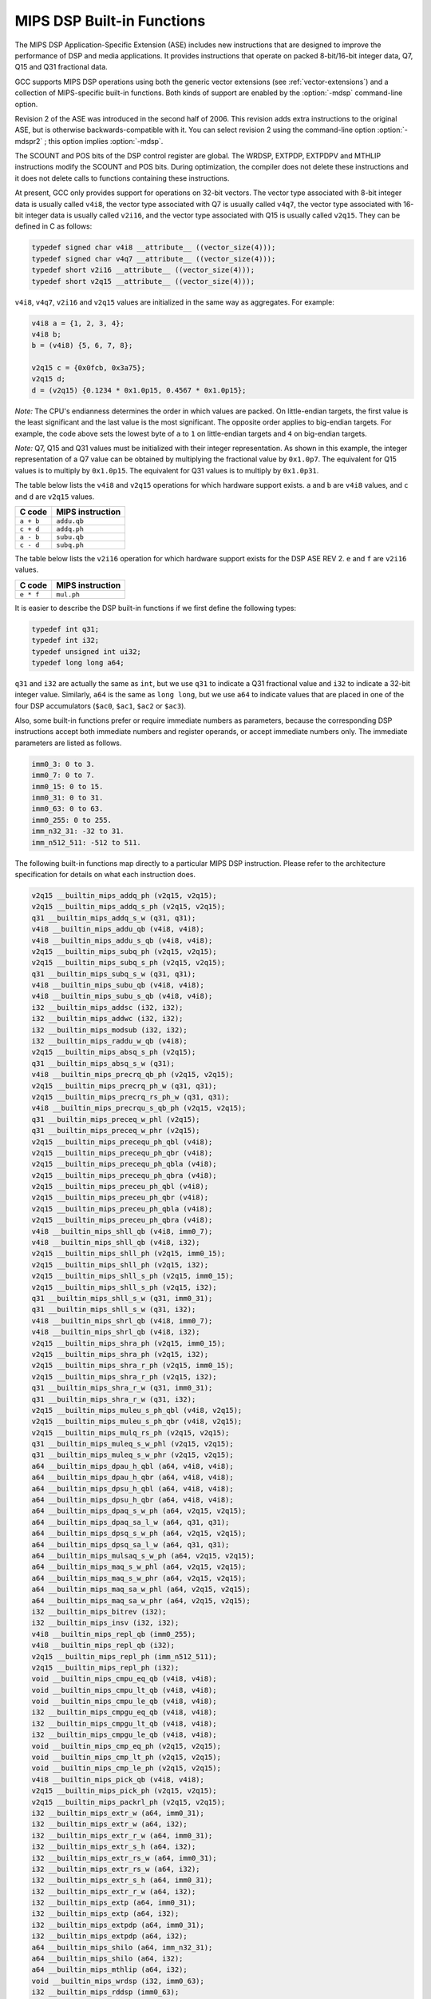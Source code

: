 ..
  Copyright 1988-2022 Free Software Foundation, Inc.
  This is part of the GCC manual.
  For copying conditions, see the GPL license file

.. _mips-dsp-built-in-functions:

MIPS DSP Built-in Functions
^^^^^^^^^^^^^^^^^^^^^^^^^^^

The MIPS DSP Application-Specific Extension (ASE) includes new
instructions that are designed to improve the performance of DSP and
media applications.  It provides instructions that operate on packed
8-bit/16-bit integer data, Q7, Q15 and Q31 fractional data.

GCC supports MIPS DSP operations using both the generic
vector extensions (see :ref:`vector-extensions`) and a collection of
MIPS-specific built-in functions.  Both kinds of support are
enabled by the :option:`-mdsp` command-line option.

Revision 2 of the ASE was introduced in the second half of 2006.
This revision adds extra instructions to the original ASE, but is
otherwise backwards-compatible with it.  You can select revision 2
using the command-line option :option:`-mdspr2` ; this option implies
:option:`-mdsp`.

The SCOUNT and POS bits of the DSP control register are global.  The
WRDSP, EXTPDP, EXTPDPV and MTHLIP instructions modify the SCOUNT and
POS bits.  During optimization, the compiler does not delete these
instructions and it does not delete calls to functions containing
these instructions.

At present, GCC only provides support for operations on 32-bit
vectors.  The vector type associated with 8-bit integer data is
usually called ``v4i8``, the vector type associated with Q7
is usually called ``v4q7``, the vector type associated with 16-bit
integer data is usually called ``v2i16``, and the vector type
associated with Q15 is usually called ``v2q15``.  They can be
defined in C as follows:

.. code-block:: c++

  typedef signed char v4i8 __attribute__ ((vector_size(4)));
  typedef signed char v4q7 __attribute__ ((vector_size(4)));
  typedef short v2i16 __attribute__ ((vector_size(4)));
  typedef short v2q15 __attribute__ ((vector_size(4)));

``v4i8``, ``v4q7``, ``v2i16`` and ``v2q15`` values are
initialized in the same way as aggregates.  For example:

.. code-block:: c++

  v4i8 a = {1, 2, 3, 4};
  v4i8 b;
  b = (v4i8) {5, 6, 7, 8};

  v2q15 c = {0x0fcb, 0x3a75};
  v2q15 d;
  d = (v2q15) {0.1234 * 0x1.0p15, 0.4567 * 0x1.0p15};

*Note:* The CPU's endianness determines the order in which values
are packed.  On little-endian targets, the first value is the least
significant and the last value is the most significant.  The opposite
order applies to big-endian targets.  For example, the code above
sets the lowest byte of ``a`` to ``1`` on little-endian targets
and ``4`` on big-endian targets.

*Note:* Q7, Q15 and Q31 values must be initialized with their integer
representation.  As shown in this example, the integer representation
of a Q7 value can be obtained by multiplying the fractional value by
``0x1.0p7``.  The equivalent for Q15 values is to multiply by
``0x1.0p15``.  The equivalent for Q31 values is to multiply by
``0x1.0p31``.

The table below lists the ``v4i8`` and ``v2q15`` operations for which
hardware support exists.  ``a`` and ``b`` are ``v4i8`` values,
and ``c`` and ``d`` are ``v2q15`` values.

=========  ================
C code     MIPS instruction
=========  ================
``a + b``  ``addu.qb``
``c + d``  ``addq.ph``
``a - b``  ``subu.qb``
``c - d``  ``subq.ph``
=========  ================

The table below lists the ``v2i16`` operation for which
hardware support exists for the DSP ASE REV 2.  ``e`` and ``f`` are
``v2i16`` values.

=========  ================
C code     MIPS instruction
=========  ================
``e * f``  ``mul.ph``
=========  ================

It is easier to describe the DSP built-in functions if we first define
the following types:

.. code-block:: c++

  typedef int q31;
  typedef int i32;
  typedef unsigned int ui32;
  typedef long long a64;

``q31`` and ``i32`` are actually the same as ``int``, but we
use ``q31`` to indicate a Q31 fractional value and ``i32`` to
indicate a 32-bit integer value.  Similarly, ``a64`` is the same as
``long long``, but we use ``a64`` to indicate values that are
placed in one of the four DSP accumulators (``$ac0``,
``$ac1``, ``$ac2`` or ``$ac3``).

Also, some built-in functions prefer or require immediate numbers as
parameters, because the corresponding DSP instructions accept both immediate
numbers and register operands, or accept immediate numbers only.  The
immediate parameters are listed as follows.

.. code-block:: c++

  imm0_3: 0 to 3.
  imm0_7: 0 to 7.
  imm0_15: 0 to 15.
  imm0_31: 0 to 31.
  imm0_63: 0 to 63.
  imm0_255: 0 to 255.
  imm_n32_31: -32 to 31.
  imm_n512_511: -512 to 511.

The following built-in functions map directly to a particular MIPS DSP
instruction.  Please refer to the architecture specification
for details on what each instruction does.

.. code-block:: c++

  v2q15 __builtin_mips_addq_ph (v2q15, v2q15);
  v2q15 __builtin_mips_addq_s_ph (v2q15, v2q15);
  q31 __builtin_mips_addq_s_w (q31, q31);
  v4i8 __builtin_mips_addu_qb (v4i8, v4i8);
  v4i8 __builtin_mips_addu_s_qb (v4i8, v4i8);
  v2q15 __builtin_mips_subq_ph (v2q15, v2q15);
  v2q15 __builtin_mips_subq_s_ph (v2q15, v2q15);
  q31 __builtin_mips_subq_s_w (q31, q31);
  v4i8 __builtin_mips_subu_qb (v4i8, v4i8);
  v4i8 __builtin_mips_subu_s_qb (v4i8, v4i8);
  i32 __builtin_mips_addsc (i32, i32);
  i32 __builtin_mips_addwc (i32, i32);
  i32 __builtin_mips_modsub (i32, i32);
  i32 __builtin_mips_raddu_w_qb (v4i8);
  v2q15 __builtin_mips_absq_s_ph (v2q15);
  q31 __builtin_mips_absq_s_w (q31);
  v4i8 __builtin_mips_precrq_qb_ph (v2q15, v2q15);
  v2q15 __builtin_mips_precrq_ph_w (q31, q31);
  v2q15 __builtin_mips_precrq_rs_ph_w (q31, q31);
  v4i8 __builtin_mips_precrqu_s_qb_ph (v2q15, v2q15);
  q31 __builtin_mips_preceq_w_phl (v2q15);
  q31 __builtin_mips_preceq_w_phr (v2q15);
  v2q15 __builtin_mips_precequ_ph_qbl (v4i8);
  v2q15 __builtin_mips_precequ_ph_qbr (v4i8);
  v2q15 __builtin_mips_precequ_ph_qbla (v4i8);
  v2q15 __builtin_mips_precequ_ph_qbra (v4i8);
  v2q15 __builtin_mips_preceu_ph_qbl (v4i8);
  v2q15 __builtin_mips_preceu_ph_qbr (v4i8);
  v2q15 __builtin_mips_preceu_ph_qbla (v4i8);
  v2q15 __builtin_mips_preceu_ph_qbra (v4i8);
  v4i8 __builtin_mips_shll_qb (v4i8, imm0_7);
  v4i8 __builtin_mips_shll_qb (v4i8, i32);
  v2q15 __builtin_mips_shll_ph (v2q15, imm0_15);
  v2q15 __builtin_mips_shll_ph (v2q15, i32);
  v2q15 __builtin_mips_shll_s_ph (v2q15, imm0_15);
  v2q15 __builtin_mips_shll_s_ph (v2q15, i32);
  q31 __builtin_mips_shll_s_w (q31, imm0_31);
  q31 __builtin_mips_shll_s_w (q31, i32);
  v4i8 __builtin_mips_shrl_qb (v4i8, imm0_7);
  v4i8 __builtin_mips_shrl_qb (v4i8, i32);
  v2q15 __builtin_mips_shra_ph (v2q15, imm0_15);
  v2q15 __builtin_mips_shra_ph (v2q15, i32);
  v2q15 __builtin_mips_shra_r_ph (v2q15, imm0_15);
  v2q15 __builtin_mips_shra_r_ph (v2q15, i32);
  q31 __builtin_mips_shra_r_w (q31, imm0_31);
  q31 __builtin_mips_shra_r_w (q31, i32);
  v2q15 __builtin_mips_muleu_s_ph_qbl (v4i8, v2q15);
  v2q15 __builtin_mips_muleu_s_ph_qbr (v4i8, v2q15);
  v2q15 __builtin_mips_mulq_rs_ph (v2q15, v2q15);
  q31 __builtin_mips_muleq_s_w_phl (v2q15, v2q15);
  q31 __builtin_mips_muleq_s_w_phr (v2q15, v2q15);
  a64 __builtin_mips_dpau_h_qbl (a64, v4i8, v4i8);
  a64 __builtin_mips_dpau_h_qbr (a64, v4i8, v4i8);
  a64 __builtin_mips_dpsu_h_qbl (a64, v4i8, v4i8);
  a64 __builtin_mips_dpsu_h_qbr (a64, v4i8, v4i8);
  a64 __builtin_mips_dpaq_s_w_ph (a64, v2q15, v2q15);
  a64 __builtin_mips_dpaq_sa_l_w (a64, q31, q31);
  a64 __builtin_mips_dpsq_s_w_ph (a64, v2q15, v2q15);
  a64 __builtin_mips_dpsq_sa_l_w (a64, q31, q31);
  a64 __builtin_mips_mulsaq_s_w_ph (a64, v2q15, v2q15);
  a64 __builtin_mips_maq_s_w_phl (a64, v2q15, v2q15);
  a64 __builtin_mips_maq_s_w_phr (a64, v2q15, v2q15);
  a64 __builtin_mips_maq_sa_w_phl (a64, v2q15, v2q15);
  a64 __builtin_mips_maq_sa_w_phr (a64, v2q15, v2q15);
  i32 __builtin_mips_bitrev (i32);
  i32 __builtin_mips_insv (i32, i32);
  v4i8 __builtin_mips_repl_qb (imm0_255);
  v4i8 __builtin_mips_repl_qb (i32);
  v2q15 __builtin_mips_repl_ph (imm_n512_511);
  v2q15 __builtin_mips_repl_ph (i32);
  void __builtin_mips_cmpu_eq_qb (v4i8, v4i8);
  void __builtin_mips_cmpu_lt_qb (v4i8, v4i8);
  void __builtin_mips_cmpu_le_qb (v4i8, v4i8);
  i32 __builtin_mips_cmpgu_eq_qb (v4i8, v4i8);
  i32 __builtin_mips_cmpgu_lt_qb (v4i8, v4i8);
  i32 __builtin_mips_cmpgu_le_qb (v4i8, v4i8);
  void __builtin_mips_cmp_eq_ph (v2q15, v2q15);
  void __builtin_mips_cmp_lt_ph (v2q15, v2q15);
  void __builtin_mips_cmp_le_ph (v2q15, v2q15);
  v4i8 __builtin_mips_pick_qb (v4i8, v4i8);
  v2q15 __builtin_mips_pick_ph (v2q15, v2q15);
  v2q15 __builtin_mips_packrl_ph (v2q15, v2q15);
  i32 __builtin_mips_extr_w (a64, imm0_31);
  i32 __builtin_mips_extr_w (a64, i32);
  i32 __builtin_mips_extr_r_w (a64, imm0_31);
  i32 __builtin_mips_extr_s_h (a64, i32);
  i32 __builtin_mips_extr_rs_w (a64, imm0_31);
  i32 __builtin_mips_extr_rs_w (a64, i32);
  i32 __builtin_mips_extr_s_h (a64, imm0_31);
  i32 __builtin_mips_extr_r_w (a64, i32);
  i32 __builtin_mips_extp (a64, imm0_31);
  i32 __builtin_mips_extp (a64, i32);
  i32 __builtin_mips_extpdp (a64, imm0_31);
  i32 __builtin_mips_extpdp (a64, i32);
  a64 __builtin_mips_shilo (a64, imm_n32_31);
  a64 __builtin_mips_shilo (a64, i32);
  a64 __builtin_mips_mthlip (a64, i32);
  void __builtin_mips_wrdsp (i32, imm0_63);
  i32 __builtin_mips_rddsp (imm0_63);
  i32 __builtin_mips_lbux (void *, i32);
  i32 __builtin_mips_lhx (void *, i32);
  i32 __builtin_mips_lwx (void *, i32);
  a64 __builtin_mips_ldx (void *, i32); /* MIPS64 only */
  i32 __builtin_mips_bposge32 (void);
  a64 __builtin_mips_madd (a64, i32, i32);
  a64 __builtin_mips_maddu (a64, ui32, ui32);
  a64 __builtin_mips_msub (a64, i32, i32);
  a64 __builtin_mips_msubu (a64, ui32, ui32);
  a64 __builtin_mips_mult (i32, i32);
  a64 __builtin_mips_multu (ui32, ui32);

The following built-in functions map directly to a particular MIPS DSP REV 2
instruction.  Please refer to the architecture specification
for details on what each instruction does.

.. code-block:: c++

  v4q7 __builtin_mips_absq_s_qb (v4q7);
  v2i16 __builtin_mips_addu_ph (v2i16, v2i16);
  v2i16 __builtin_mips_addu_s_ph (v2i16, v2i16);
  v4i8 __builtin_mips_adduh_qb (v4i8, v4i8);
  v4i8 __builtin_mips_adduh_r_qb (v4i8, v4i8);
  i32 __builtin_mips_append (i32, i32, imm0_31);
  i32 __builtin_mips_balign (i32, i32, imm0_3);
  i32 __builtin_mips_cmpgdu_eq_qb (v4i8, v4i8);
  i32 __builtin_mips_cmpgdu_lt_qb (v4i8, v4i8);
  i32 __builtin_mips_cmpgdu_le_qb (v4i8, v4i8);
  a64 __builtin_mips_dpa_w_ph (a64, v2i16, v2i16);
  a64 __builtin_mips_dps_w_ph (a64, v2i16, v2i16);
  v2i16 __builtin_mips_mul_ph (v2i16, v2i16);
  v2i16 __builtin_mips_mul_s_ph (v2i16, v2i16);
  q31 __builtin_mips_mulq_rs_w (q31, q31);
  v2q15 __builtin_mips_mulq_s_ph (v2q15, v2q15);
  q31 __builtin_mips_mulq_s_w (q31, q31);
  a64 __builtin_mips_mulsa_w_ph (a64, v2i16, v2i16);
  v4i8 __builtin_mips_precr_qb_ph (v2i16, v2i16);
  v2i16 __builtin_mips_precr_sra_ph_w (i32, i32, imm0_31);
  v2i16 __builtin_mips_precr_sra_r_ph_w (i32, i32, imm0_31);
  i32 __builtin_mips_prepend (i32, i32, imm0_31);
  v4i8 __builtin_mips_shra_qb (v4i8, imm0_7);
  v4i8 __builtin_mips_shra_r_qb (v4i8, imm0_7);
  v4i8 __builtin_mips_shra_qb (v4i8, i32);
  v4i8 __builtin_mips_shra_r_qb (v4i8, i32);
  v2i16 __builtin_mips_shrl_ph (v2i16, imm0_15);
  v2i16 __builtin_mips_shrl_ph (v2i16, i32);
  v2i16 __builtin_mips_subu_ph (v2i16, v2i16);
  v2i16 __builtin_mips_subu_s_ph (v2i16, v2i16);
  v4i8 __builtin_mips_subuh_qb (v4i8, v4i8);
  v4i8 __builtin_mips_subuh_r_qb (v4i8, v4i8);
  v2q15 __builtin_mips_addqh_ph (v2q15, v2q15);
  v2q15 __builtin_mips_addqh_r_ph (v2q15, v2q15);
  q31 __builtin_mips_addqh_w (q31, q31);
  q31 __builtin_mips_addqh_r_w (q31, q31);
  v2q15 __builtin_mips_subqh_ph (v2q15, v2q15);
  v2q15 __builtin_mips_subqh_r_ph (v2q15, v2q15);
  q31 __builtin_mips_subqh_w (q31, q31);
  q31 __builtin_mips_subqh_r_w (q31, q31);
  a64 __builtin_mips_dpax_w_ph (a64, v2i16, v2i16);
  a64 __builtin_mips_dpsx_w_ph (a64, v2i16, v2i16);
  a64 __builtin_mips_dpaqx_s_w_ph (a64, v2q15, v2q15);
  a64 __builtin_mips_dpaqx_sa_w_ph (a64, v2q15, v2q15);
  a64 __builtin_mips_dpsqx_s_w_ph (a64, v2q15, v2q15);
  a64 __builtin_mips_dpsqx_sa_w_ph (a64, v2q15, v2q15);

